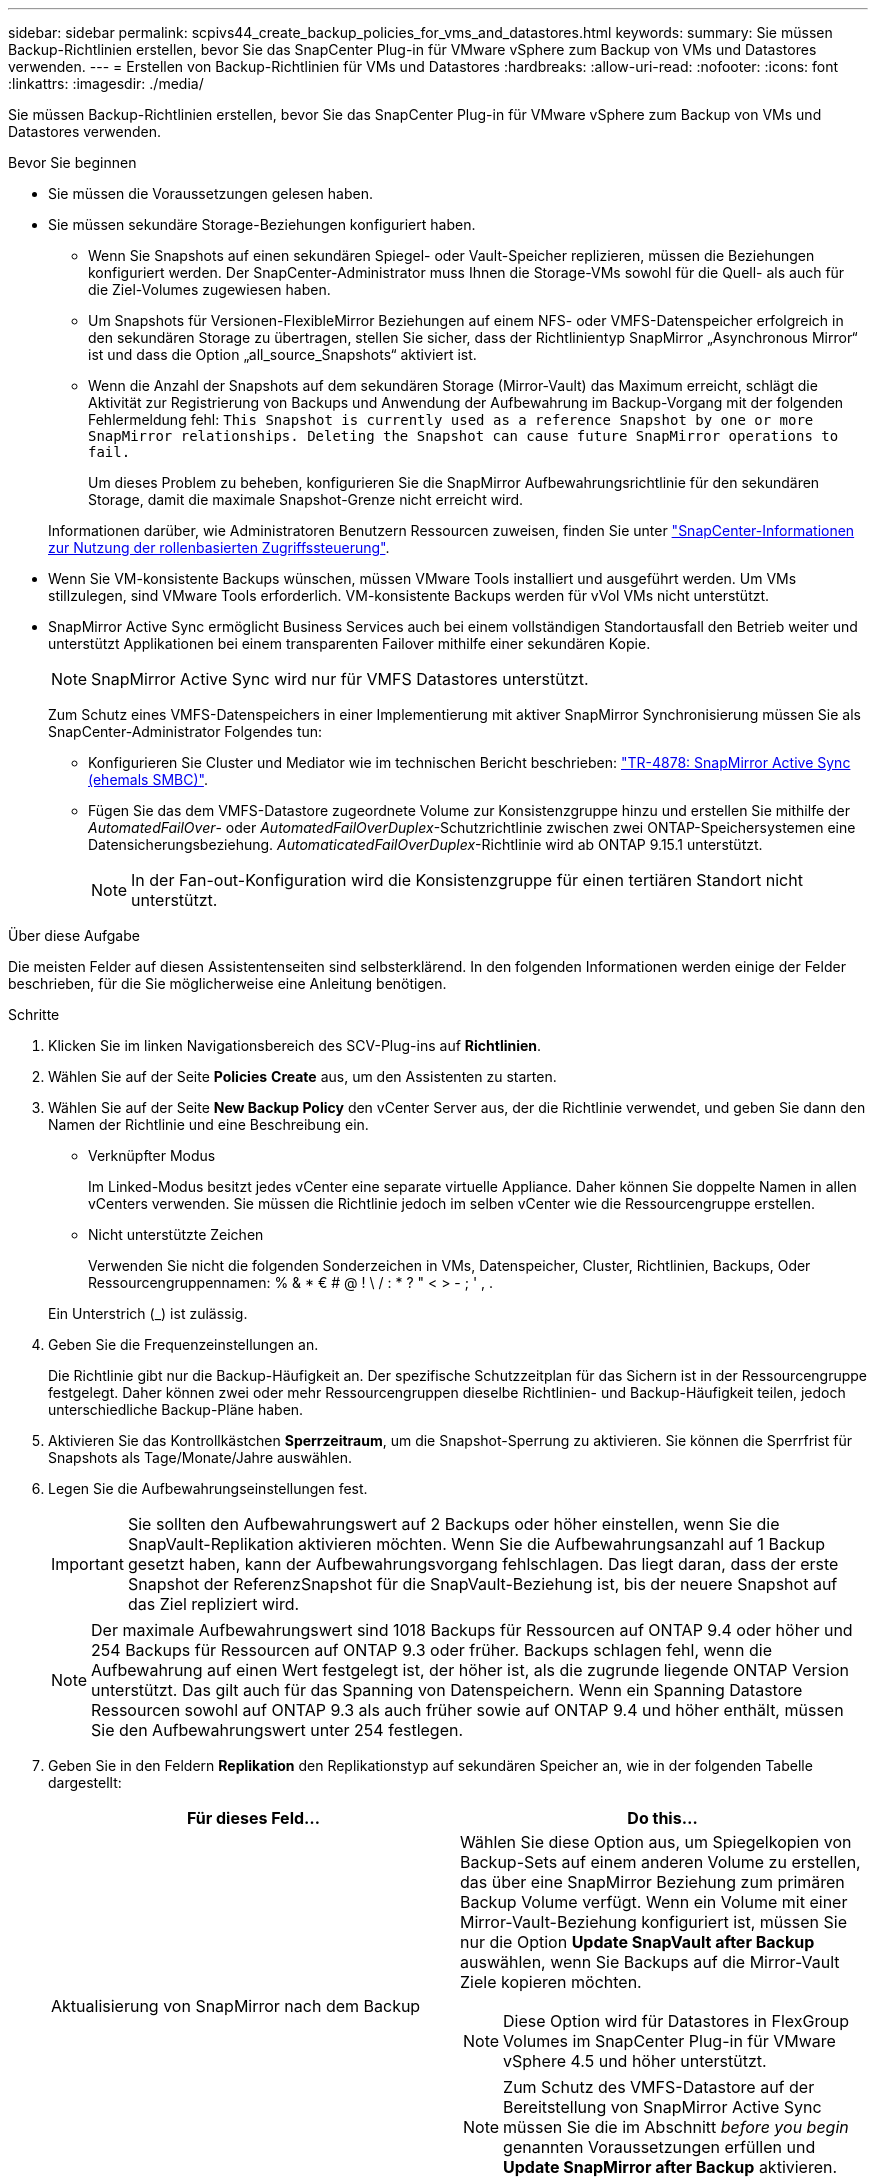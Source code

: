---
sidebar: sidebar 
permalink: scpivs44_create_backup_policies_for_vms_and_datastores.html 
keywords:  
summary: Sie müssen Backup-Richtlinien erstellen, bevor Sie das SnapCenter Plug-in für VMware vSphere zum Backup von VMs und Datastores verwenden. 
---
= Erstellen von Backup-Richtlinien für VMs und Datastores
:hardbreaks:
:allow-uri-read: 
:nofooter: 
:icons: font
:linkattrs: 
:imagesdir: ./media/


[role="lead"]
Sie müssen Backup-Richtlinien erstellen, bevor Sie das SnapCenter Plug-in für VMware vSphere zum Backup von VMs und Datastores verwenden.

.Bevor Sie beginnen
* Sie müssen die Voraussetzungen gelesen haben.
* Sie müssen sekundäre Storage-Beziehungen konfiguriert haben.
+
** Wenn Sie Snapshots auf einen sekundären Spiegel- oder Vault-Speicher replizieren, müssen die Beziehungen konfiguriert werden. Der SnapCenter-Administrator muss Ihnen die Storage-VMs sowohl für die Quell- als auch für die Ziel-Volumes zugewiesen haben.
** Um Snapshots für Versionen-FlexibleMirror Beziehungen auf einem NFS- oder VMFS-Datenspeicher erfolgreich in den sekundären Storage zu übertragen, stellen Sie sicher, dass der Richtlinientyp SnapMirror „Asynchronous Mirror“ ist und dass die Option „all_source_Snapshots“ aktiviert ist.
** Wenn die Anzahl der Snapshots auf dem sekundären Storage (Mirror-Vault) das Maximum erreicht, schlägt die Aktivität zur Registrierung von Backups und Anwendung der Aufbewahrung im Backup-Vorgang mit der folgenden Fehlermeldung fehl: `This Snapshot is currently used as a reference Snapshot by one or more SnapMirror relationships. Deleting the Snapshot can cause future SnapMirror operations to fail.`
+
Um dieses Problem zu beheben, konfigurieren Sie die SnapMirror Aufbewahrungsrichtlinie für den sekundären Storage, damit die maximale Snapshot-Grenze nicht erreicht wird.

+
Informationen darüber, wie Administratoren Benutzern Ressourcen zuweisen, finden Sie unter https://docs.netapp.com/us-en/snapcenter/concept/concept_types_of_role_based_access_control_in_snapcenter.html["SnapCenter-Informationen zur Nutzung der rollenbasierten Zugriffssteuerung"^].



* Wenn Sie VM-konsistente Backups wünschen, müssen VMware Tools installiert und ausgeführt werden. Um VMs stillzulegen, sind VMware Tools erforderlich. VM-konsistente Backups werden für vVol VMs nicht unterstützt.
* SnapMirror Active Sync ermöglicht Business Services auch bei einem vollständigen Standortausfall den Betrieb weiter und unterstützt Applikationen bei einem transparenten Failover mithilfe einer sekundären Kopie.
+

NOTE: SnapMirror Active Sync wird nur für VMFS Datastores unterstützt.

+
Zum Schutz eines VMFS-Datenspeichers in einer Implementierung mit aktiver SnapMirror Synchronisierung müssen Sie als SnapCenter-Administrator Folgendes tun:

+
** Konfigurieren Sie Cluster und Mediator wie im technischen Bericht beschrieben: https://www.netapp.com/pdf.html?item=/media/21888-tr-4878.pdf["TR-4878: SnapMirror Active Sync (ehemals SMBC)"].
** Fügen Sie das dem VMFS-Datastore zugeordnete Volume zur Konsistenzgruppe hinzu und erstellen Sie mithilfe der _AutomatedFailOver_- oder _AutomatedFailOverDuplex_-Schutzrichtlinie zwischen zwei ONTAP-Speichersystemen eine Datensicherungsbeziehung. _AutomaticatedFailOverDuplex_-Richtlinie wird ab ONTAP 9.15.1 unterstützt.
+

NOTE: In der Fan-out-Konfiguration wird die Konsistenzgruppe für einen tertiären Standort nicht unterstützt.





.Über diese Aufgabe
Die meisten Felder auf diesen Assistentenseiten sind selbsterklärend. In den folgenden Informationen werden einige der Felder beschrieben, für die Sie möglicherweise eine Anleitung benötigen.

.Schritte
. Klicken Sie im linken Navigationsbereich des SCV-Plug-ins auf *Richtlinien*.
. Wählen Sie auf der Seite *Policies* *Create* aus, um den Assistenten zu starten.
. Wählen Sie auf der Seite *New Backup Policy* den vCenter Server aus, der die Richtlinie verwendet, und geben Sie dann den Namen der Richtlinie und eine Beschreibung ein.
+
** Verknüpfter Modus
+
Im Linked-Modus besitzt jedes vCenter eine separate virtuelle Appliance. Daher können Sie doppelte Namen in allen vCenters verwenden. Sie müssen die Richtlinie jedoch im selben vCenter wie die Ressourcengruppe erstellen.

** Nicht unterstützte Zeichen
+
Verwenden Sie nicht die folgenden Sonderzeichen in VMs, Datenspeicher, Cluster, Richtlinien, Backups, Oder Ressourcengruppennamen: % & * € # @ ! \ / : * ? " < > - ; ' , .

+
Ein Unterstrich (_) ist zulässig.



. Geben Sie die Frequenzeinstellungen an.
+
Die Richtlinie gibt nur die Backup-Häufigkeit an. Der spezifische Schutzzeitplan für das Sichern ist in der Ressourcengruppe festgelegt. Daher können zwei oder mehr Ressourcengruppen dieselbe Richtlinien- und Backup-Häufigkeit teilen, jedoch unterschiedliche Backup-Pläne haben.

. Aktivieren Sie das Kontrollkästchen *Sperrzeitraum*, um die Snapshot-Sperrung zu aktivieren. Sie können die Sperrfrist für Snapshots als Tage/Monate/Jahre auswählen.
. Legen Sie die Aufbewahrungseinstellungen fest.
+

IMPORTANT: Sie sollten den Aufbewahrungswert auf 2 Backups oder höher einstellen, wenn Sie die SnapVault-Replikation aktivieren möchten. Wenn Sie die Aufbewahrungsanzahl auf 1 Backup gesetzt haben, kann der Aufbewahrungsvorgang fehlschlagen. Das liegt daran, dass der erste Snapshot der ReferenzSnapshot für die SnapVault-Beziehung ist, bis der neuere Snapshot auf das Ziel repliziert wird.

+

NOTE: Der maximale Aufbewahrungswert sind 1018 Backups für Ressourcen auf ONTAP 9.4 oder höher und 254 Backups für Ressourcen auf ONTAP 9.3 oder früher. Backups schlagen fehl, wenn die Aufbewahrung auf einen Wert festgelegt ist, der höher ist, als die zugrunde liegende ONTAP Version unterstützt. Das gilt auch für das Spanning von Datenspeichern. Wenn ein Spanning Datastore Ressourcen sowohl auf ONTAP 9.3 als auch früher sowie auf ONTAP 9.4 und höher enthält, müssen Sie den Aufbewahrungswert unter 254 festlegen.

. Geben Sie in den Feldern *Replikation* den Replikationstyp auf sekundären Speicher an, wie in der folgenden Tabelle dargestellt:
+
|===
| Für dieses Feld… | Do this… 


| Aktualisierung von SnapMirror nach dem Backup  a| 
Wählen Sie diese Option aus, um Spiegelkopien von Backup-Sets auf einem anderen Volume zu erstellen, das über eine SnapMirror Beziehung zum primären Backup Volume verfügt. Wenn ein Volume mit einer Mirror-Vault-Beziehung konfiguriert ist, müssen Sie nur die Option *Update SnapVault after Backup* auswählen, wenn Sie Backups auf die Mirror-Vault Ziele kopieren möchten.


NOTE: Diese Option wird für Datastores in FlexGroup Volumes im SnapCenter Plug-in für VMware vSphere 4.5 und höher unterstützt.


NOTE: Zum Schutz des VMFS-Datastore auf der Bereitstellung von SnapMirror Active Sync müssen Sie die im Abschnitt _before you begin_ genannten Voraussetzungen erfüllen und *Update SnapMirror after Backup* aktivieren.



| SnapVault nach Backup aktualisieren  a| 
Wählen Sie diese Option aus, um Disk-to-Disk Backup-Replikation auf einem anderen Volume mit einer SnapVault-Beziehung zum primären Backup Volume durchzuführen.


IMPORTANT: Wenn ein Volume mit einer Mirror-Vault-Beziehung konfiguriert ist, müssen Sie nur diese Option auswählen, wenn Sie Backups auf die Mirror-Vault Ziele kopieren möchten.


NOTE: Diese Option wird für Datastores in FlexGroup Volumes im SnapCenter Plug-in für VMware vSphere 4.5 und höher unterstützt.



| Snapshot-Etikett  a| 
Geben Sie eine optionale, benutzerdefinierte Beschriftung ein, die zu den mit dieser Richtlinie erstellten SnapVault und SnapMirror Snapshots hinzugefügt werden soll.
Das Snapshot-Label hilft, mit dieser Richtlinie erstellte Snapshots von anderen Snapshots auf dem sekundären Storage-System zu unterscheiden.


NOTE: Für Snapshot-Etiketten sind maximal 31 Zeichen zulässig.

|===
. Optional: Wählen Sie in den Feldern *Erweitert* die gewünschten Felder aus. In der folgenden Tabelle sind die Details zum Advanced Field Portal aufgeführt.
+
|===
| Für dieses Feld… | Do this… 


| VM-Konsistenz  a| 
Aktivieren Sie dieses Kontrollkästchen, um die VMs stillzulegen und jedes Mal, wenn der Backup-Job ausgeführt wird, einen VMware-Snapshot zu erstellen.

Diese Option wird für VVols nicht unterstützt. Bei vVol VMs werden nur absturzkonsistente Backups durchgeführt.


IMPORTANT: Sie müssen VMware Tools auf der VM ausführen, um VM-konsistente Backups durchzuführen. Wenn VMware-Tools nicht ausgeführt werden, wird stattdessen ein Crash-konsistentes Backup durchgeführt.


NOTE: Wenn Sie das Kontrollkästchen für die Konsistenz der VM aktivieren, können Backup-Vorgänge länger dauern und mehr Speicherplatz benötigen. In diesem Szenario werden die VMs zuerst stillgelegt, dann führt VMware einen VM-konsistenten Snapshot durch, dann führt SnapCenter seinen Backup-Vorgang durch und anschließend werden die VM-Vorgänge wieder aufgenommen. Der VM-Gastspeicher ist nicht in den Konsistenz-Snapshots der VMs enthalten.



| Einbeziehen von Datastores mit unabhängigen Festplatten | Aktivieren Sie dieses Kontrollkästchen, um alle Datenspeicher mit unabhängigen Festplatten, die temporäre Daten enthalten, in das Backup einzubeziehen. 


| Skripte  a| 
Geben Sie den vollständig qualifizierten Pfad des Prescript oder Postscripts ein, das das SnapCenter-Plug-in für VMware vSphere vor oder nach Sicherungsvorgängen ausführen soll. Sie können beispielsweise ein Skript ausführen, um SNMP-Traps zu aktualisieren, Warnmeldungen zu automatisieren und Protokolle zu senden. Der Skriptpfad wird zum Zeitpunkt der Ausführung des Skripts validiert.


NOTE: Prescripts und Postscripts müssen auf der VM der virtuellen Appliance liegen. Um mehrere Skripte einzugeben, drücken Sie nach jedem Skriptpfad *Enter*, um jedes Skript in einer eigenen Zeile aufzulisten. Das Zeichen „;“ ist nicht zulässig.

|===
. Klicken Sie Auf *Hinzufügen.*
+
Sie können die Erstellung der Richtlinie überprüfen und die Richtlinienkonfiguration überprüfen, indem Sie die Richtlinie auf der Seite Richtlinien auswählen.


